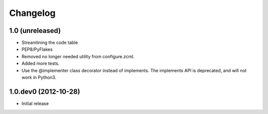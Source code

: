 Changelog
=========

1.0 (unreleased)
----------------------
- Streamlining the code table
- PEP8/PyFlakes
- Removed no longer needed utility from configure.zcml.
- Added more tests.
- Use the @implementer class decorator instead of implements.
  The implements API is deprecated, and will not work in Python3.

1.0.dev0 (2012-10-28)
----------------------

- Initial release

